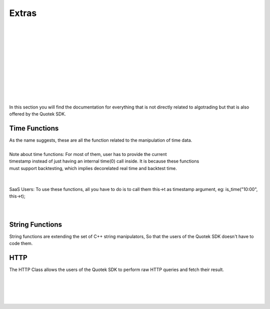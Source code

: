 Extras
======

.. image:: _static/img/toy.png
    :align: left
    :width: 150px
    :class: qimg
    :alt: Extras image
|
|
|
|
|
|
|
|
|
|
|


In this section you will find the documentation for everything that is not directly related to 
algotrading but that is also offered by the Quotek SDK.


Time Functions
--------------

| As the name suggests, these are all the function related to the manipulation of time data.
| 
| Note about time functions: For most of them, user has to provide the current 
| timestamp instead of just having an internal time(0) call inside. It is because these functions
| must support backtesting, which implies decorelated real time and backtest time.
| 
| 
| SaaS Users: To use these functions, all you have to do is to call them this->t as timestamp argument, eg: is_time("10:00", this->t);
|
|

.. doxygenfunction:: quotek::core::time::timestr
.. doxygenfunction:: quotek::core::time::timeint
.. doxygenfunction:: quotek::core::time::is_time
.. doxygenfunction:: quotek::core::time::week_day
.. doxygenfunction:: quotek::core::time::month_day
.. doxygenfunction:: quotek::core::time::datestr


String Functions
----------------

String functions are extending the set of C++ string manipulators, So that the users of the Quotek SDK doesn't have to code them.

.. doxygenfunction:: quotek::core::utils::split(const std::string&, char)
.. doxygenfunction:: quotek::core::utils::tokenise
.. doxygenfunction:: quotek::core::utils::ltrim
.. doxygenfunction:: quotek::core::utils::rtrim
.. doxygenfunction:: quotek::core::utils::trim


HTTP
----

The HTTP Class allows the users of the Quotek SDK to perform raw HTTP queries and fetch their result.

.. doxygenclass:: quotek::http
  :members:
  :protected-members:
  :private-members:
 
|
|
|
|
